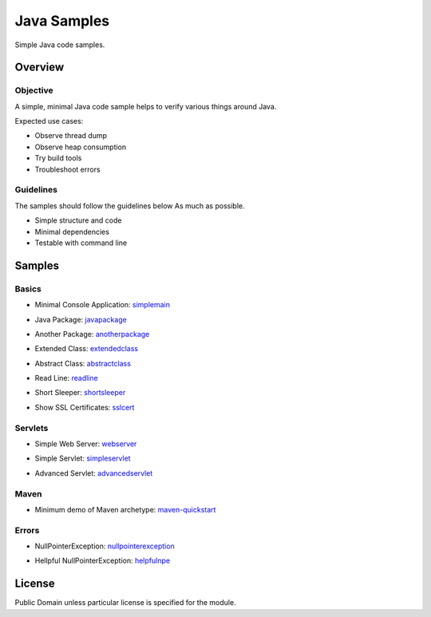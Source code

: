 ****************************
Java Samples
****************************

Simple Java code samples.

======================
Overview
======================

Objective
---------------

A simple, minimal Java code sample helps to verify various things around Java.

Expected use cases:

- Observe thread dump
- Observe heap consumption
- Try build tools
- Troubleshoot errors


Guidelines
---------------

The samples should follow the guidelines below As much as possible.

- Simple structure and code
- Minimal dependencies
- Testable with command line 



======================
Samples
======================

Basics
-----------

- Minimal Console Application: simplemain_
.. _simplemain: ./simplemain

- Java Package: javapackage_
.. _javapackage: ./javapackage

- Another Package: anotherpackage_
.. _anotherpackage: ./anotherpackage

- Extended Class: extendedclass_
.. _extendedclass: ./extendedclass

- Abstract Class: abstractclass_
.. _abstractclass: ./abstractclass

- Read Line: readline_
.. _readline: ./readline

- Short Sleeper: shortsleeper_
.. _shortsleeper: ./shortsleeper

- Show SSL Certificates: sslcert_
.. _sslcert: ./sslcert


Servlets
-----------

- Simple Web Server: webserver_
.. _webserver: ./webserver


- Simple Servlet: simpleservlet_
.. _simpleservlet: ./simpleservlet

- Advanced Servlet: advancedservlet_
.. _AdvancedServlet: ./advancedservlet


Maven
-----------

- Minimum demo of Maven archetype: maven-quickstart_
.. _maven-quickstart: ./maven-quickstart


Errors
-----------

- NullPointerException: nullpointerexception_
.. _nullpointerexception: ./nullpointerexception

- Hellpful NullPointerException: helpfulnpe_
.. _helpfulnpe: ./helpfulnpe


======================
License
======================

Public Domain unless particular license is specified for the module.

.. EOF

